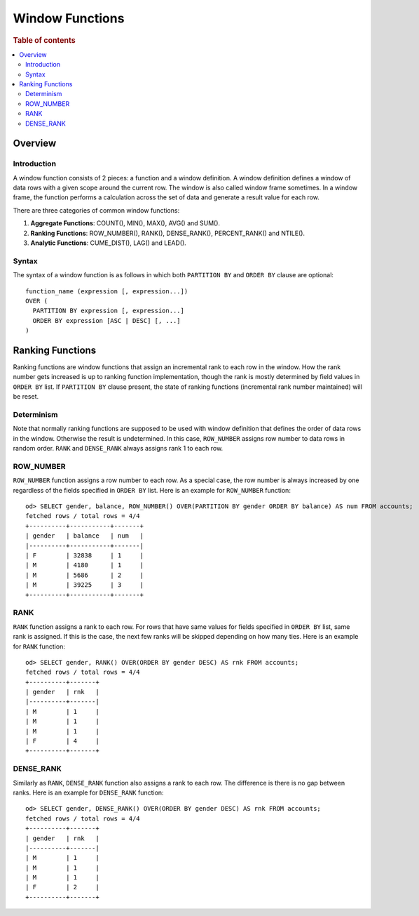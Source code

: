 
================
Window Functions
================

.. rubric:: Table of contents

.. contents::
   :local:
   :depth: 2


Overview
========

Introduction
------------

A window function consists of 2 pieces: a function and a window definition. A window definition defines a window of data rows with a given scope around the current row. The window is also called window frame sometimes. In a window frame, the function performs a calculation across the set of data and generate a result value for each row.

There are three categories of common window functions:

1. **Aggregate Functions**: COUNT(), MIN(), MAX(), AVG() and SUM().
2. **Ranking Functions**: ROW_NUMBER(), RANK(), DENSE_RANK(), PERCENT_RANK() and NTILE().
3. **Analytic Functions**: CUME_DIST(), LAG() and LEAD().

Syntax
------

The syntax of a window function is as follows in which both ``PARTITION BY`` and ``ORDER BY`` clause are optional::

  function_name (expression [, expression...])
  OVER (
    PARTITION BY expression [, expression...]
    ORDER BY expression [ASC | DESC] [, ...]
  )


Ranking Functions
=================

Ranking functions are window functions that assign an incremental rank to each row in the window. How the rank number gets increased is up to ranking function implementation, though the rank is mostly determined by field values in ``ORDER BY`` list. If ``PARTITION BY`` clause present, the state of ranking functions (incremental rank number maintained) will be reset.

Determinism
-----------

Note that normally ranking functions are supposed to be used with window definition that defines the order of data rows in the window. Otherwise the result is undetermined. In this case, ``ROW_NUMBER`` assigns row number to data rows in random order. ``RANK`` and ``DENSE_RANK`` always assigns rank 1 to each row.

ROW_NUMBER
----------

``ROW_NUMBER`` function assigns a row number to each row. As a special case, the row number is always increased by one regardless of the fields specified in ``ORDER BY`` list. Here is an example for ``ROW_NUMBER`` function::

    od> SELECT gender, balance, ROW_NUMBER() OVER(PARTITION BY gender ORDER BY balance) AS num FROM accounts;
    fetched rows / total rows = 4/4
    +----------+-----------+-------+
    | gender   | balance   | num   |
    |----------+-----------+-------|
    | F        | 32838     | 1     |
    | M        | 4180      | 1     |
    | M        | 5686      | 2     |
    | M        | 39225     | 3     |
    +----------+-----------+-------+


RANK
----

``RANK`` function assigns a rank to each row. For rows that have same values for fields specified in ``ORDER BY`` list, same rank is assigned. If this is the case, the next few ranks will be skipped depending on how many ties. Here is an example for ``RANK`` function::

    od> SELECT gender, RANK() OVER(ORDER BY gender DESC) AS rnk FROM accounts;
    fetched rows / total rows = 4/4
    +----------+-------+
    | gender   | rnk   |
    |----------+-------|
    | M        | 1     |
    | M        | 1     |
    | M        | 1     |
    | F        | 4     |
    +----------+-------+


DENSE_RANK
----------

Similarly as ``RANK``, ``DENSE_RANK`` function also assigns a rank to each row. The difference is there is no gap between ranks. Here is an example for ``DENSE_RANK`` function::

    od> SELECT gender, DENSE_RANK() OVER(ORDER BY gender DESC) AS rnk FROM accounts;
    fetched rows / total rows = 4/4
    +----------+-------+
    | gender   | rnk   |
    |----------+-------|
    | M        | 1     |
    | M        | 1     |
    | M        | 1     |
    | F        | 2     |
    +----------+-------+


